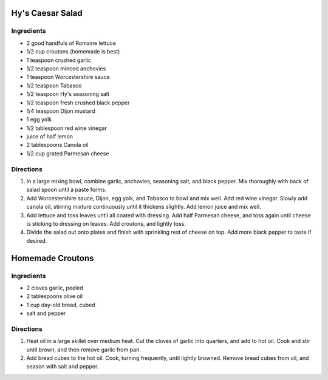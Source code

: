 Hy's Caesar Salad
=================

Ingredients
-----------

- 2 good handfuls of Romaine lettuce
- 1/2 cup croutons (homemade is best)
- 1 teaspoon crushed garlic
- 1/2 teaspoon minced anchovies
- 1 teaspoon Worcestershire sauce
- 1/2 teaspoon Tabasco
- 1/2 teaspoon Hy's seasoning salt
- 1/2 teaspoon fresh crushed black pepper
- 1/4 teaspoon Dijon mustard
- 1 egg yolk
- 1/2 tablespoon red wine vinegar
- juice of half lemon
- 2 tablespoons Canola oil
- 1/2 cup grated Parmesan cheese

Directions
----------

1. In a large mixing bowl, combine garlic, anchovies, seasoning salt,
   and black pepper. Mix thoroughly with back of salad spoon until a
   paste forms.
2. Add Worcestershire sauce, Dijon, egg yolk, and Tabasco to bowl and mix
   well. Add red wine vinegar. Slowly add canola oil, stirring mixture
   continuously until it thickens slightly. Add lemon juice and mix well.
3. Add lettuce and toss leaves until all coated with dressing. Add half
   Parmesan cheese, and toss again until cheese is sticking to dressing
   on leaves. Add croutons, and lightly toss.
4. Divide the salad out onto plates and finish with sprinkling rest of
   cheese on top. Add more black pepper to taste if desired. 

Homemade Croutons
=================

Ingredients
-----------

-  2 cloves garlic, peeled
-  2 tablespoons olive oil
-  1 cup day-old bread, cubed
-  salt and pepper

Directions
----------

1. Heat oil in a large skillet over medium heat. Cut the cloves of garlic 
   into quarters, and add to hot oil. Cook and stir until brown, and then
   remove garlic from pan.
2. Add bread cubes to the hot oil. Cook, turning frequently, until lightly
   browned. Remove bread cubes from oil, and season with salt and pepper.
